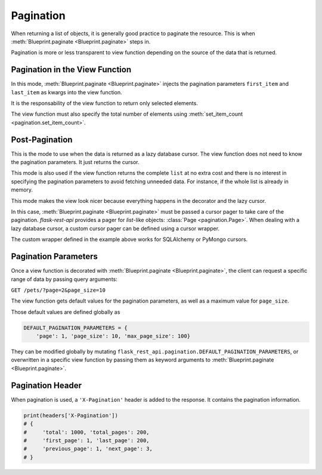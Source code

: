 .. _pagination:
.. module:: flask_rest_api

Pagination
==========

When returning a list of objects, it is generally good practice to paginate the
resource. This is when :meth:`Blueprint.paginate <Blueprint.paginate>` steps in.

Pagination is more or less transparent to view function depending on the source
of the data that is returned.


Pagination in the View Function
-------------------------------

In this mode, :meth:`Blueprint.paginate <Blueprint.paginate>` injects the
pagination parameters ``first_item`` and ``last_item`` as kwargs into the view
function.

It is the responsability of the view function to return only selected elements.

The view function must also specify the total number of elements using
:meth:`set_item_count <pagination.set_item_count>`.

.. code-block:: python
    :emphasize-lines: 7,8,9,10

    from flask_rest_api import set_item_count

    @blp.route('/')
    class Pets(MethodView):

        @blp.response(PetSchema(many=True))
        @blp.paginate()
        def get(self, first_item, last_item):
            set_item_count(Pet.size)
            return Pet.get_elements(first_item=first_item, last_item=last_item)


Post-Pagination
---------------

This is the mode to use when the data is returned as a lazy database cursor.
The view function does not need to know the pagination parameters. It just
returns the cursor.

This mode is also used if the view function returns the complete ``list`` at no
extra cost and there is no interest in specifying the pagination parameters to
avoid fetching unneeded data. For instance, if the whole list is already in
memory.

This mode makes the view look nicer because everything happens in the decorator
and the lazy cursor.

In this case, :meth:`Blueprint.paginate <Blueprint.paginate>` must be passed a
cursor pager to take care of the pagination. `flask-rest-api` provides a pager
for `list`-like objects: :class:`Page <pagination.Page>`. When dealing with a
lazy database cursor, a custom cursor pager can be defined using a cursor
wrapper.


.. code-block:: python
    :emphasize-lines: 18

    from flask_rest_api import Page

    class CursorWrapper():
        def __init__(self, obj):
            self.obj = obj
        def __getitem__(self, key):
            return self.obj[key]
        def __len__(self):
            return self.obj.count()

    class CursorPage(Page):
        _wrapper_class = CursorWrapper

    @blp.route('/')
    class Pets(MethodView):

        @blp.response(PetSchema(many=True))
        @blp.paginate(CursorPage)
        def get(self):
            return Pet.get()

The custom wrapper defined in the example above works for SQLAlchemy or PyMongo
cursors.


Pagination Parameters
---------------------

Once a view function is decorated with
:meth:`Blueprint.paginate <Blueprint.paginate>`, the client can request a
specific range of data by passing query arguments:


``GET /pets/?page=2&page_size=10``


The view function gets default values for the pagination parameters, as well as
a maximum value for ``page_size``.

Those default values are defined globally as

.. code-block:: python

    DEFAULT_PAGINATION_PARAMETERS = {
        'page': 1, 'page_size': 10, 'max_page_size': 100}

They can be modified globally by mutating
``flask_rest_api.pagination.DEFAULT_PAGINATION_PARAMETERS``, or overwritten in
a specific view function by passing them as keyword arguments to
:meth:`Blueprint.paginate <Blueprint.paginate>`.


Pagination Header
-----------------

When pagination is used, a ``'X-Pagination'`` header is added to the response.
It contains the pagination information.

.. code-block:: python

    print(headers['X-Pagination'])
    # {
    #     'total': 1000, 'total_pages': 200,
    #     'first_page': 1, 'last_page': 200,
    #     'previous_page': 1, 'next_page': 3,
    # }
